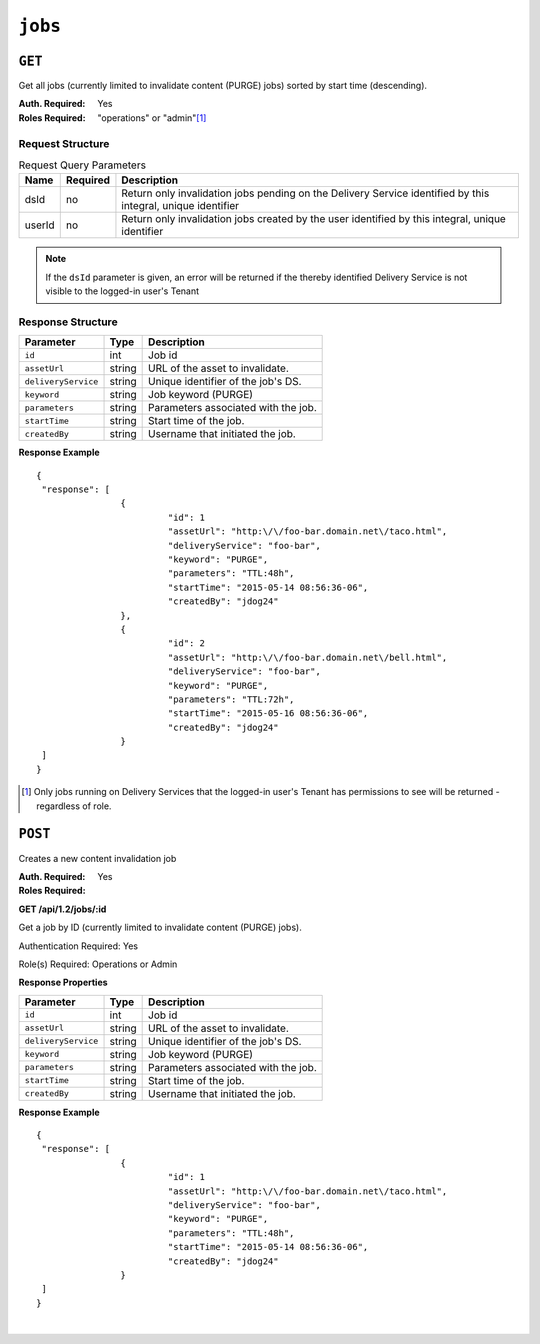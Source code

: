 ..
..
.. Licensed under the Apache License, Version 2.0 (the "License");
.. you may not use this file except in compliance with the License.
.. You may obtain a copy of the License at
..
..     http://www.apache.org/licenses/LICENSE-2.0
..
.. Unless required by applicable law or agreed to in writing, software
.. distributed under the License is distributed on an "AS IS" BASIS,
.. WITHOUT WARRANTIES OR CONDITIONS OF ANY KIND, either express or implied.
.. See the License for the specific language governing permissions and
.. limitations under the License.
..

.. _to-api-jobs:

********
``jobs``
********

``GET``
=======
Get all jobs (currently limited to invalidate content (PURGE) jobs) sorted by start time (descending).

:Auth. Required: Yes
:Roles Required: "operations" or "admin"\ [1]_

Request Structure
-----------------
.. table:: Request Query Parameters

	+--------+----------+--------------------------------------------------------------------------------------------------------------+
	| Name   | Required | Description                                                                                                  |
	+========+==========+==============================================================================================================+
	| dsId   | no       | Return only invalidation jobs pending on the Delivery Service identified by this integral, unique identifier |
	+--------+----------+--------------------------------------------------------------------------------------------------------------+
	| userId | no       | Return only invalidation jobs created by the user identified by this integral, unique identifier             |
	+--------+----------+--------------------------------------------------------------------------------------------------------------+

.. note:: If the ``dsId`` parameter is given, an error will be returned if the thereby identified Delivery Service is not visible to the logged-in user's Tenant

Response Structure
------------------
+----------------------+--------+-------------------------------------------------+
| Parameter            | Type   | Description                                     |
+======================+========+=================================================+
|``id``                |  int   | Job id                                          |
+----------------------+--------+-------------------------------------------------+
|``assetUrl``          | string | URL of the asset to invalidate.                 |
+----------------------+--------+-------------------------------------------------+
|``deliveryService``   | string | Unique identifier of the job's DS.              |
+----------------------+--------+-------------------------------------------------+
|``keyword``           | string | Job keyword (PURGE)                             |
+----------------------+--------+-------------------------------------------------+
|``parameters``        | string | Parameters associated with the job.             |
+----------------------+--------+-------------------------------------------------+
|``startTime``         | string | Start time of the job.                          |
+----------------------+--------+-------------------------------------------------+
|``createdBy``         | string | Username that initiated the job.                |
+----------------------+--------+-------------------------------------------------+

**Response Example** ::

	{
	 "response": [
			{
				 "id": 1
				 "assetUrl": "http:\/\/foo-bar.domain.net\/taco.html",
				 "deliveryService": "foo-bar",
				 "keyword": "PURGE",
				 "parameters": "TTL:48h",
				 "startTime": "2015-05-14 08:56:36-06",
				 "createdBy": "jdog24"
			},
			{
				 "id": 2
				 "assetUrl": "http:\/\/foo-bar.domain.net\/bell.html",
				 "deliveryService": "foo-bar",
				 "keyword": "PURGE",
				 "parameters": "TTL:72h",
				 "startTime": "2015-05-16 08:56:36-06",
				 "createdBy": "jdog24"
			}
	 ]
	}

.. [1] Only jobs running on Delivery Services that the logged-in user's Tenant has permissions to see will be returned - regardless of role.

``POST``
========
Creates a new content invalidation job

:Auth. Required: Yes
:Roles Required:

**GET /api/1.2/jobs/:id**

Get a job by ID (currently limited to invalidate content (PURGE) jobs).

Authentication Required: Yes

Role(s) Required: Operations or Admin

**Response Properties**

+----------------------+--------+-------------------------------------------------+
| Parameter            | Type   | Description                                     |
+======================+========+=================================================+
|``id``                |  int   | Job id                                          |
+----------------------+--------+-------------------------------------------------+
|``assetUrl``          | string | URL of the asset to invalidate.                 |
+----------------------+--------+-------------------------------------------------+
|``deliveryService``   | string | Unique identifier of the job's DS.              |
+----------------------+--------+-------------------------------------------------+
|``keyword``           | string | Job keyword (PURGE)                             |
+----------------------+--------+-------------------------------------------------+
|``parameters``        | string | Parameters associated with the job.             |
+----------------------+--------+-------------------------------------------------+
|``startTime``         | string | Start time of the job.                          |
+----------------------+--------+-------------------------------------------------+
|``createdBy``         | string | Username that initiated the job.                |
+----------------------+--------+-------------------------------------------------+

**Response Example** ::

	{
	 "response": [
			{
				 "id": 1
				 "assetUrl": "http:\/\/foo-bar.domain.net\/taco.html",
				 "deliveryService": "foo-bar",
				 "keyword": "PURGE",
				 "parameters": "TTL:48h",
				 "startTime": "2015-05-14 08:56:36-06",
				 "createdBy": "jdog24"
			}
	 ]
	}

|
